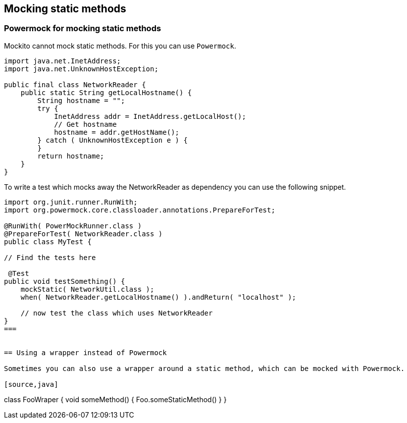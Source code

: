 == Mocking static methods

=== Powermock for mocking static methods

Mockito cannot mock static methods. For this you can use `Powermock`.

[source,java]
----
import java.net.InetAddress;
import java.net.UnknownHostException;

public final class NetworkReader {
    public static String getLocalHostname() {
        String hostname = "";
        try {
            InetAddress addr = InetAddress.getLocalHost();
            // Get hostname
            hostname = addr.getHostName();
        } catch ( UnknownHostException e ) {
        }
        return hostname;
    }
}
----

To write a test which mocks away the NetworkReader as dependency you can use the following snippet.

[source,java]
----
import org.junit.runner.RunWith;
import org.powermock.core.classloader.annotations.PrepareForTest;

@RunWith( PowerMockRunner.class )
@PrepareForTest( NetworkReader.class )
public class MyTest {
     
// Find the tests here

 @Test
public void testSomething() {
    mockStatic( NetworkUtil.class );
    when( NetworkReader.getLocalHostname() ).andReturn( "localhost" );
    
    // now test the class which uses NetworkReader 
}
=== 


== Using a wrapper instead of Powermock

Sometimes you can also use a wrapper around a static method, which can be mocked with Powermock.

[source,java]
----
class FooWraper {
   void someMethod() {
     Foo.someStaticMethod()
   }
}
----